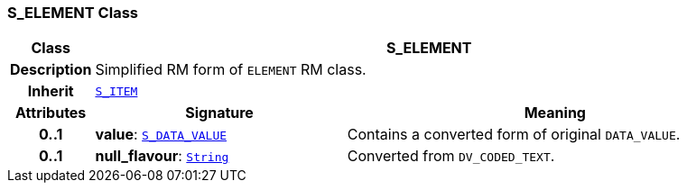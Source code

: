 === S_ELEMENT Class

[cols="^1,3,5"]
|===
h|*Class*
2+^h|*S_ELEMENT*

h|*Description*
2+a|Simplified RM form of `ELEMENT` RM class.

h|*Inherit*
2+|`<<_s_item_class,S_ITEM>>`

h|*Attributes*
^h|*Signature*
^h|*Meaning*

h|*0..1*
|*value*: `<<_s_data_value_class,S_DATA_VALUE>>`
a|Contains a converted form of original `DATA_VALUE`.

h|*0..1*
|*null_flavour*: `link:/releases/BASE/{base_release}/foundation_types.html#_string_class[String^]`
a|Converted from `DV_CODED_TEXT`.
|===
